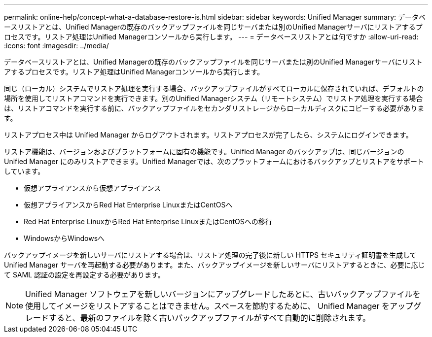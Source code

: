 ---
permalink: online-help/concept-what-a-database-restore-is.html 
sidebar: sidebar 
keywords: Unified Manager 
summary: データベースリストアとは、Unified Managerの既存のバックアップファイルを同じサーバまたは別のUnified Managerサーバにリストアするプロセスです。リストア処理はUnified Managerコンソールから実行します。 
---
= データベースリストアとは何ですか
:allow-uri-read: 
:icons: font
:imagesdir: ../media/


[role="lead"]
データベースリストアとは、Unified Managerの既存のバックアップファイルを同じサーバまたは別のUnified Managerサーバにリストアするプロセスです。リストア処理はUnified Managerコンソールから実行します。

同じ（ローカル）システムでリストア処理を実行する場合、バックアップファイルがすべてローカルに保存されていれば、デフォルトの場所を使用してリストアコマンドを実行できます。別のUnified Managerシステム（リモートシステム）でリストア処理を実行する場合は、リストアコマンドを実行する前に、バックアップファイルをセカンダリストレージからローカルディスクにコピーする必要があります。

リストアプロセス中は Unified Manager からログアウトされます。リストアプロセスが完了したら、システムにログインできます。

リストア機能は、バージョンおよびプラットフォームに固有の機能です。Unified Manager のバックアップは、同じバージョンの Unified Manager にのみリストアできます。Unified Managerでは、次のプラットフォームにおけるバックアップとリストアをサポートしています。

* 仮想アプライアンスから仮想アプライアンス
* 仮想アプライアンスからRed Hat Enterprise LinuxまたはCentOSへ
* Red Hat Enterprise LinuxからRed Hat Enterprise LinuxまたはCentOSへの移行
* WindowsからWindowsへ


バックアップイメージを新しいサーバにリストアする場合は、リストア処理の完了後に新しい HTTPS セキュリティ証明書を生成して Unified Manager サーバを再起動する必要があります。また、バックアップイメージを新しいサーバにリストアするときに、必要に応じて SAML 認証の設定を再設定する必要があります。

[NOTE]
====
Unified Manager ソフトウェアを新しいバージョンにアップグレードしたあとに、古いバックアップファイルを使用してイメージをリストアすることはできません。スペースを節約するために、 Unified Manager をアップグレードすると、最新のファイルを除く古いバックアップファイルがすべて自動的に削除されます。

====